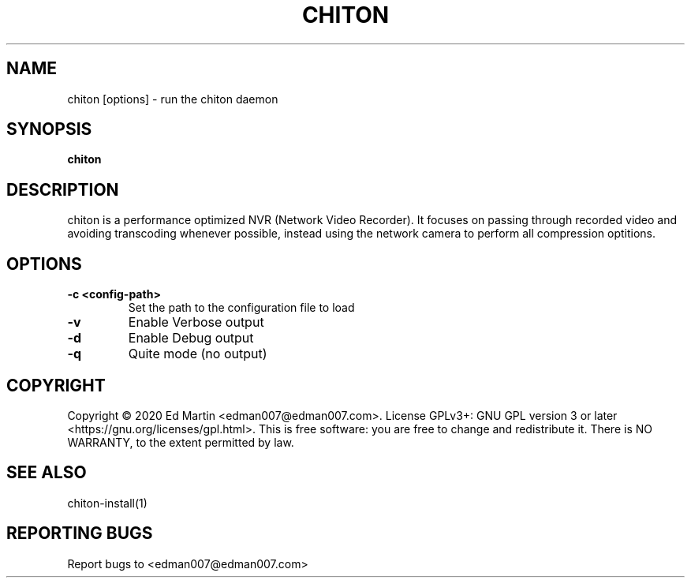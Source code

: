 .\" Manpage for chiton.
.\" Contact edman007@edman007.com to correct errors or typos.
.TH CHITON 1 "2020-07-19" Linux "chiton man page"
.SH NAME
chiton [options] \- run the chiton daemon
.SH SYNOPSIS
.B chiton
.SH DESCRIPTION
chiton is a performance optimized NVR (Network Video Recorder). It focuses on passing through recorded video and avoiding transcoding whenever possible, instead using the network camera to perform all compression optitions.
.SH OPTIONS
.TP
\fB\-c <config-path>\fR
Set the path to the configuration file to load
.TP
\fB\-v\fR
Enable Verbose output
.TP
\fB\-d\fR
Enable Debug output
.TP
\fB\-q\fR
Quite mode (no output)
.SH COPYRIGHT
Copyright © 2020 Ed Martin <edman007@edman007.com>.  License GPLv3+: GNU GPL version 3 or later <https://gnu.org/licenses/gpl.html>. This is free software: you are free to change and redistribute it.  There is NO WARRANTY, to the extent permitted by law.
.SH SEE ALSO
chiton-install(1)
.SH REPORTING BUGS
Report bugs to <edman007@edman007.com>
